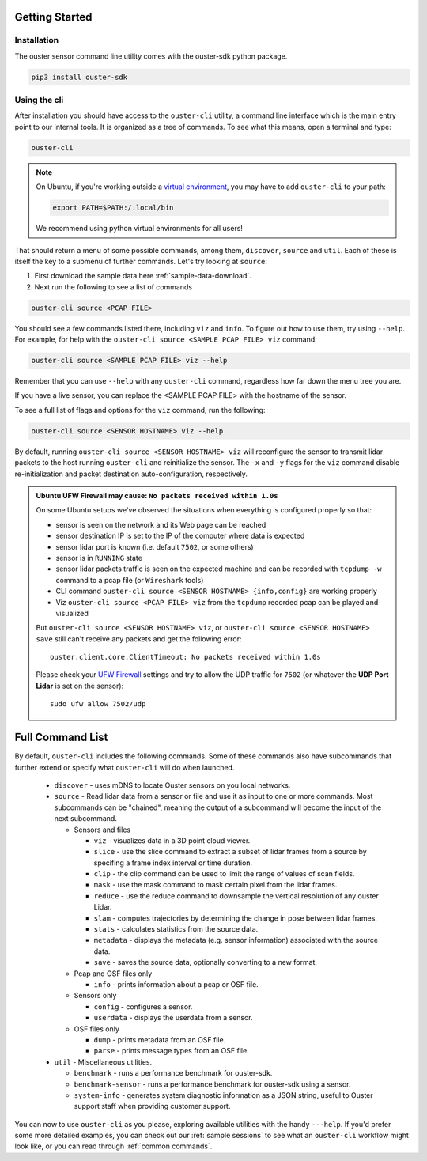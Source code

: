 Getting Started
===============

Installation
------------
The ouster sensor command line utility comes with the ouster-sdk python package.

.. code::

    pip3 install ouster-sdk

Using the cli
-------------

After installation you should have access to the ``ouster-cli`` utility, a command line interface
which is the main entry point to our internal tools. It is organized as a tree of
commands. To see what this means, open a terminal and type:

.. code::

    ouster-cli

.. note::

    On Ubuntu, if you're working outside a `virtual environment`_, you may have to add ``ouster-cli``
    to your path:

    .. code::
        
        export PATH=$PATH:/.local/bin

    We recommend using python virtual environments for all users!

That should return a menu of some possible commands, among them, ``discover``, ``source`` and ``util``.
Each of these is itself the key to a submenu of further commands. Let's try looking
at ``source``:

1. First download the sample data here :ref:`sample-data-download`.
2. Next run the following to see a list of commands

.. code::

    ouster-cli source <PCAP FILE>

You should see a few commands listed there, including ``viz`` and ``info``. To figure out how to use
them, try using ``--help``. For example, for help with the ``ouster-cli source <SAMPLE PCAP FILE>
viz`` command:

.. code:: 

    ouster-cli source <SAMPLE PCAP FILE> viz --help

Remember that you can use ``--help`` with any ``ouster-cli`` command, regardless how far down the
menu tree you are.

If you have a live sensor, you can replace the <SAMPLE PCAP FILE> with the hostname of the sensor.

To see a full list of flags and options for the ``viz`` command, run the following:

.. code:: 

    ouster-cli source <SENSOR HOSTNAME> viz --help

By default, running ``ouster-cli source <SENSOR HOSTNAME> viz`` will reconfigure the sensor to
transmit lidar packets to the host running ``ouster-cli`` and reinitialize the sensor. The ``-x``
and ``-y`` flags for the ``viz`` command disable re-initialization and packet destination
auto-configuration, respectively.

.. admonition:: Ubuntu UFW Firewall may cause: ``No packets received within 1.0s``

    On some Ubuntu setups we've observed the situations when everything is configured properly so
    that:

    - sensor is seen on the network and its Web page can be reached
    - sensor destination IP is set to the IP of the computer where data is expected
    - sensor lidar port is known (i.e. default ``7502``, or some others)
    - sensor is in ``RUNNING`` state
    - sensor lidar packets traffic is seen on the expected machine and can be recorded with
      ``tcpdump -w`` command to a pcap file (or ``Wireshark`` tools)
    - CLI command ``ouster-cli source <SENSOR HOSTNAME> {info,config}`` are working properly
    - Viz ``ouster-cli source <PCAP FILE> viz`` from the ``tcpdump`` recorded pcap can be played and
      visualized
    
    But ``ouster-cli source <SENSOR HOSTNAME> viz``, or ``ouster-cli source <SENSOR HOSTNAME>
    save`` still can't receive any packets and get the following error::

        ouster.client.core.ClientTimeout: No packets received within 1.0s

    Please check your `UFW Firewall`_ settings and try to allow the UDP traffic for ``7502``
    (or whatever the **UDP Port Lidar** is set on the sensor)::

        sudo ufw allow 7502/udp

.. _UFW Firewall: https://help.ubuntu.com/community/UFW


.. _virtual environment: https://docs.python.org/3/library/venv.html

Full Command List
=================

By default, ``ouster-cli`` includes the following commands. Some of these
commands also have subcommands that further extend or specify what
``ouster-cli`` will do when launched.

    * ``discover`` - uses mDNS to locate Ouster sensors on you local networks.
    * ``source`` - Read lidar data from a sensor or file and use it as input to one or more commands.
      Most subcommands can be "chained", meaning the output of a subcommand will become the input of the next subcommand.

      * Sensors and files

        * ``viz`` - visualizes data in a 3D point cloud viewer.
        * ``slice`` - use the slice command to extract a subset of lidar frames from a source by specifing a frame index 
          interval or time duration.
        * ``clip`` - the clip command can be used to limit the range of values of scan fields.
        * ``mask`` - use the mask command to mask certain pixel from the lidar frames.
        * ``reduce`` - use the reduce command to downsample the vertical resolution of any ouster Lidar.
        * ``slam`` - computes trajectories by determining the change in pose between lidar frames.
        * ``stats`` - calculates statistics from the source data.
        * ``metadata`` - displays the metadata (e.g. sensor information) associated with the source data.
        * ``save`` - saves the source data, optionally converting to a new format.

      * Pcap and OSF files only

        * ``info`` - prints information about a pcap or OSF file.
      * Sensors only

        * ``config`` - configures a sensor.
        * ``userdata`` - displays the userdata from a sensor.
      * OSF files only

        * ``dump`` - prints metadata from an OSF file.
        * ``parse`` - prints message types from an OSF file.

    * ``util`` - Miscellaneous utilities.

      * ``benchmark`` - runs a performance benchmark for ouster-sdk.
      * ``benchmark-sensor`` - runs a performance benchmark for ouster-sdk using a sensor.
      * ``system-info`` - generates system diagnostic information as a JSON string, useful to Ouster support staff when providing customer support.


You can now to use ``ouster-cli`` as you please, exploring available utilities with the handy
``---help``. If you'd prefer some more detailed examples, you can check out our :ref:`sample sessions`
to see what an ``ouster-cli`` workflow might look like, or you can read through :ref:`common
commands`.
